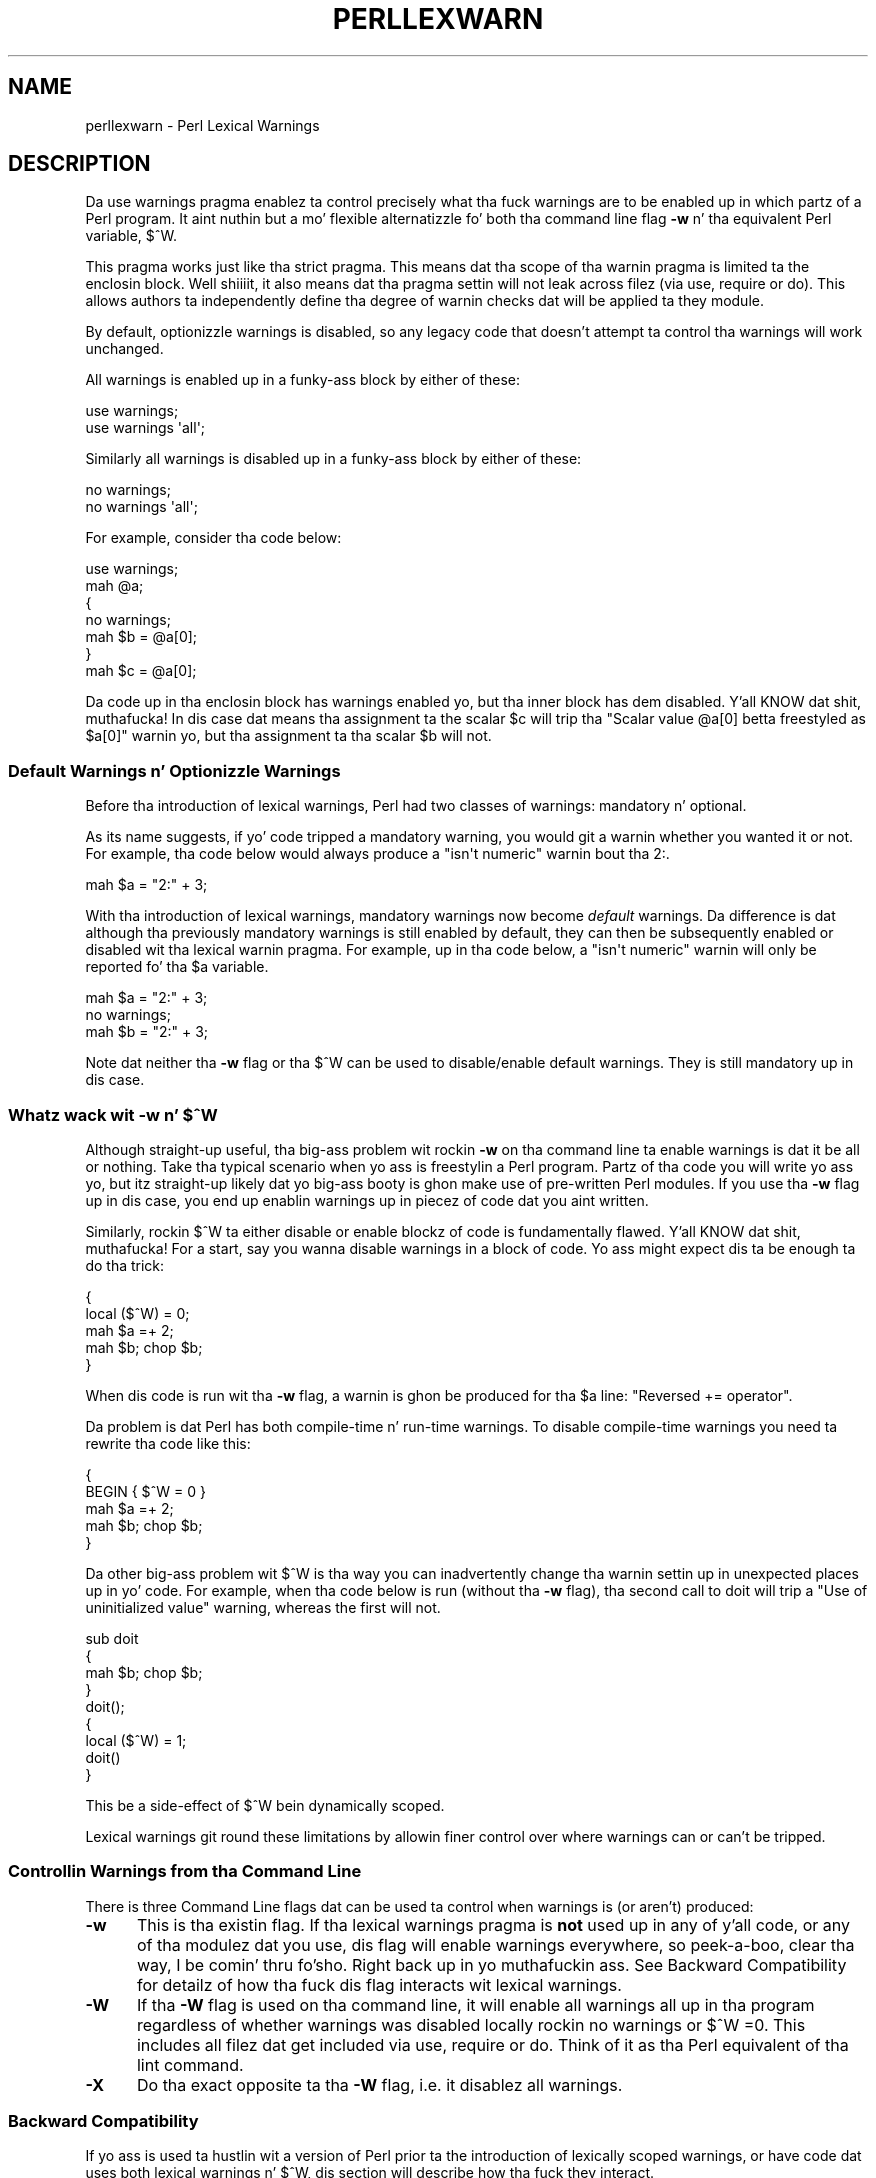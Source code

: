 .\" Automatically generated by Pod::Man 2.27 (Pod::Simple 3.28)
.\"
.\" Standard preamble:
.\" ========================================================================
.de Sp \" Vertical space (when we can't use .PP)
.if t .sp .5v
.if n .sp
..
.de Vb \" Begin verbatim text
.ft CW
.nf
.ne \\$1
..
.de Ve \" End verbatim text
.ft R
.fi
..
.\" Set up some characta translations n' predefined strings.  \*(-- will
.\" give a unbreakable dash, \*(PI'ma give pi, \*(L" will give a left
.\" double quote, n' \*(R" will give a right double quote.  \*(C+ will
.\" give a sickr C++.  Capital omega is used ta do unbreakable dashes and
.\" therefore won't be available.  \*(C` n' \*(C' expand ta `' up in nroff,
.\" not a god damn thang up in troff, fo' use wit C<>.
.tr \(*W-
.ds C+ C\v'-.1v'\h'-1p'\s-2+\h'-1p'+\s0\v'.1v'\h'-1p'
.ie n \{\
.    dz -- \(*W-
.    dz PI pi
.    if (\n(.H=4u)&(1m=24u) .ds -- \(*W\h'-12u'\(*W\h'-12u'-\" diablo 10 pitch
.    if (\n(.H=4u)&(1m=20u) .ds -- \(*W\h'-12u'\(*W\h'-8u'-\"  diablo 12 pitch
.    dz L" ""
.    dz R" ""
.    dz C` ""
.    dz C' ""
'br\}
.el\{\
.    dz -- \|\(em\|
.    dz PI \(*p
.    dz L" ``
.    dz R" ''
.    dz C`
.    dz C'
'br\}
.\"
.\" Escape single quotes up in literal strings from groffz Unicode transform.
.ie \n(.g .ds Aq \(aq
.el       .ds Aq '
.\"
.\" If tha F regista is turned on, we'll generate index entries on stderr for
.\" titlez (.TH), headaz (.SH), subsections (.SS), shit (.Ip), n' index
.\" entries marked wit X<> up in POD.  Of course, you gonna gotta process the
.\" output yo ass up in some meaningful fashion.
.\"
.\" Avoid warnin from groff bout undefined regista 'F'.
.de IX
..
.nr rF 0
.if \n(.g .if rF .nr rF 1
.if (\n(rF:(\n(.g==0)) \{
.    if \nF \{
.        de IX
.        tm Index:\\$1\t\\n%\t"\\$2"
..
.        if !\nF==2 \{
.            nr % 0
.            nr F 2
.        \}
.    \}
.\}
.rr rF
.\"
.\" Accent mark definitions (@(#)ms.acc 1.5 88/02/08 SMI; from UCB 4.2).
.\" Fear. Shiiit, dis aint no joke.  Run. I aint talkin' bout chicken n' gravy biatch.  Save yo ass.  No user-serviceable parts.
.    \" fudge factors fo' nroff n' troff
.if n \{\
.    dz #H 0
.    dz #V .8m
.    dz #F .3m
.    dz #[ \f1
.    dz #] \fP
.\}
.if t \{\
.    dz #H ((1u-(\\\\n(.fu%2u))*.13m)
.    dz #V .6m
.    dz #F 0
.    dz #[ \&
.    dz #] \&
.\}
.    \" simple accents fo' nroff n' troff
.if n \{\
.    dz ' \&
.    dz ` \&
.    dz ^ \&
.    dz , \&
.    dz ~ ~
.    dz /
.\}
.if t \{\
.    dz ' \\k:\h'-(\\n(.wu*8/10-\*(#H)'\'\h"|\\n:u"
.    dz ` \\k:\h'-(\\n(.wu*8/10-\*(#H)'\`\h'|\\n:u'
.    dz ^ \\k:\h'-(\\n(.wu*10/11-\*(#H)'^\h'|\\n:u'
.    dz , \\k:\h'-(\\n(.wu*8/10)',\h'|\\n:u'
.    dz ~ \\k:\h'-(\\n(.wu-\*(#H-.1m)'~\h'|\\n:u'
.    dz / \\k:\h'-(\\n(.wu*8/10-\*(#H)'\z\(sl\h'|\\n:u'
.\}
.    \" troff n' (daisy-wheel) nroff accents
.ds : \\k:\h'-(\\n(.wu*8/10-\*(#H+.1m+\*(#F)'\v'-\*(#V'\z.\h'.2m+\*(#F'.\h'|\\n:u'\v'\*(#V'
.ds 8 \h'\*(#H'\(*b\h'-\*(#H'
.ds o \\k:\h'-(\\n(.wu+\w'\(de'u-\*(#H)/2u'\v'-.3n'\*(#[\z\(de\v'.3n'\h'|\\n:u'\*(#]
.ds d- \h'\*(#H'\(pd\h'-\w'~'u'\v'-.25m'\f2\(hy\fP\v'.25m'\h'-\*(#H'
.ds D- D\\k:\h'-\w'D'u'\v'-.11m'\z\(hy\v'.11m'\h'|\\n:u'
.ds th \*(#[\v'.3m'\s+1I\s-1\v'-.3m'\h'-(\w'I'u*2/3)'\s-1o\s+1\*(#]
.ds Th \*(#[\s+2I\s-2\h'-\w'I'u*3/5'\v'-.3m'o\v'.3m'\*(#]
.ds ae a\h'-(\w'a'u*4/10)'e
.ds Ae A\h'-(\w'A'u*4/10)'E
.    \" erections fo' vroff
.if v .ds ~ \\k:\h'-(\\n(.wu*9/10-\*(#H)'\s-2\u~\d\s+2\h'|\\n:u'
.if v .ds ^ \\k:\h'-(\\n(.wu*10/11-\*(#H)'\v'-.4m'^\v'.4m'\h'|\\n:u'
.    \" fo' low resolution devices (crt n' lpr)
.if \n(.H>23 .if \n(.V>19 \
\{\
.    dz : e
.    dz 8 ss
.    dz o a
.    dz d- d\h'-1'\(ga
.    dz D- D\h'-1'\(hy
.    dz th \o'bp'
.    dz Th \o'LP'
.    dz ae ae
.    dz Ae AE
.\}
.rm #[ #] #H #V #F C
.\" ========================================================================
.\"
.IX Title "PERLLEXWARN 1"
.TH PERLLEXWARN 1 "2014-10-01" "perl v5.18.4" "Perl Programmers Reference Guide"
.\" For nroff, turn off justification. I aint talkin' bout chicken n' gravy biatch.  Always turn off hyphenation; it makes
.\" way too nuff mistakes up in technical documents.
.if n .ad l
.nh
.SH "NAME"
perllexwarn \- Perl Lexical Warnings
.IX Xref "warning, lexical warnings warning"
.SH "DESCRIPTION"
.IX Header "DESCRIPTION"
Da \f(CW\*(C`use warnings\*(C'\fR pragma enablez ta control precisely what tha fuck warnings are
to be enabled up in which partz of a Perl program. It aint nuthin but a mo' flexible
alternatizzle fo' both tha command line flag \fB\-w\fR n' tha equivalent Perl
variable, \f(CW$^W\fR.
.PP
This pragma works just like tha \f(CW\*(C`strict\*(C'\fR pragma.
This means dat tha scope of tha warnin pragma is limited ta the
enclosin block. Well shiiiit, it also means dat tha pragma settin will not
leak across filez (via \f(CW\*(C`use\*(C'\fR, \f(CW\*(C`require\*(C'\fR or \f(CW\*(C`do\*(C'\fR). This allows
authors ta independently define tha degree of warnin checks dat will
be applied ta they module.
.PP
By default, optionizzle warnings is disabled, so any legacy code that
doesn't attempt ta control tha warnings will work unchanged.
.PP
All warnings is enabled up in a funky-ass block by either of these:
.PP
.Vb 2
\&    use warnings;
\&    use warnings \*(Aqall\*(Aq;
.Ve
.PP
Similarly all warnings is disabled up in a funky-ass block by either of these:
.PP
.Vb 2
\&    no warnings;
\&    no warnings \*(Aqall\*(Aq;
.Ve
.PP
For example, consider tha code below:
.PP
.Vb 7
\&    use warnings;
\&    mah @a;
\&    {
\&        no warnings;
\&        mah $b = @a[0];
\&    }
\&    mah $c = @a[0];
.Ve
.PP
Da code up in tha enclosin block has warnings enabled yo, but tha inner
block has dem disabled. Y'all KNOW dat shit, muthafucka! In dis case dat means tha assignment ta the
scalar \f(CW$c\fR will trip tha \f(CW"Scalar value @a[0] betta freestyled as $a[0]"\fR
warnin yo, but tha assignment ta tha scalar \f(CW$b\fR will not.
.SS "Default Warnings n' Optionizzle Warnings"
.IX Subsection "Default Warnings n' Optionizzle Warnings"
Before tha introduction of lexical warnings, Perl had two classes of
warnings: mandatory n' optional.
.PP
As its name suggests, if yo' code tripped a mandatory warning, you
would git a warnin whether you wanted it or not.
For example, tha code below would always produce a \f(CW"isn\*(Aqt numeric"\fR
warnin bout tha \*(L"2:\*(R".
.PP
.Vb 1
\&    mah $a = "2:" + 3;
.Ve
.PP
With tha introduction of lexical warnings, mandatory warnings now become
\&\fIdefault\fR warnings. Da difference is dat although tha previously
mandatory warnings is still enabled by default, they can then be
subsequently enabled or disabled wit tha lexical warnin pragma. For
example, up in tha code below, a \f(CW"isn\*(Aqt numeric"\fR warnin will only
be reported fo' tha \f(CW$a\fR variable.
.PP
.Vb 3
\&    mah $a = "2:" + 3;
\&    no warnings;
\&    mah $b = "2:" + 3;
.Ve
.PP
Note dat neither tha \fB\-w\fR flag or tha \f(CW$^W\fR can be used to
disable/enable default warnings. They is still mandatory up in dis case.
.ie n .SS "Whatz wack wit \fB\-w\fP n' $^W"
.el .SS "Whatz wack wit \fB\-w\fP n' \f(CW$^W\fP"
.IX Subsection "Whatz wack wit -w n' $^W"
Although straight-up useful, tha big-ass problem wit rockin \fB\-w\fR on tha command
line ta enable warnings is dat it be all or nothing. Take tha typical
scenario when yo ass is freestylin a Perl program. Partz of tha code you
will write yo ass yo, but itz straight-up likely dat yo big-ass booty is ghon make use of
pre-written Perl modules. If you use tha \fB\-w\fR flag up in dis case, you
end up enablin warnings up in piecez of code dat you aint written.
.PP
Similarly, rockin \f(CW$^W\fR ta either disable or enable blockz of code is
fundamentally flawed. Y'all KNOW dat shit, muthafucka! For a start, say you wanna disable warnings in
a block of code. Yo ass might expect dis ta be enough ta do tha trick:
.PP
.Vb 5
\&     {
\&         local ($^W) = 0;
\&         mah $a =+ 2;
\&         mah $b; chop $b;
\&     }
.Ve
.PP
When dis code is run wit tha \fB\-w\fR flag, a warnin is ghon be produced
for tha \f(CW$a\fR line:  \f(CW"Reversed += operator"\fR.
.PP
Da problem is dat Perl has both compile-time n' run-time warnings. To
disable compile-time warnings you need ta rewrite tha code like this:
.PP
.Vb 5
\&     {
\&         BEGIN { $^W = 0 }
\&         mah $a =+ 2;
\&         mah $b; chop $b;
\&     }
.Ve
.PP
Da other big-ass problem wit \f(CW$^W\fR is tha way you can inadvertently
change tha warnin settin up in unexpected places up in yo' code. For example,
when tha code below is run (without tha \fB\-w\fR flag), tha second call
to \f(CW\*(C`doit\*(C'\fR will trip a \f(CW"Use of uninitialized value"\fR warning, whereas
the first will not.
.PP
.Vb 4
\&    sub doit
\&    {
\&        mah $b; chop $b;
\&    }
\&
\&    doit();
\&
\&    {
\&        local ($^W) = 1;
\&        doit()
\&    }
.Ve
.PP
This be a side-effect of \f(CW$^W\fR bein dynamically scoped.
.PP
Lexical warnings git round these limitations by allowin finer control
over where warnings can or can't be tripped.
.SS "Controllin Warnings from tha Command Line"
.IX Subsection "Controllin Warnings from tha Command Line"
There is three Command Line flags dat can be used ta control when
warnings is (or aren't) produced:
.IP "\fB\-w\fR" 5
.IX Xref "-w"
.IX Item "-w"
This is  tha existin flag. If tha lexical warnings pragma is \fBnot\fR
used up in any of y'all code, or any of tha modulez dat you use, dis flag
will enable warnings everywhere, so peek-a-boo, clear tha way, I be comin' thru fo'sho. Right back up in yo muthafuckin ass. See \*(L"Backward Compatibility\*(R" for
detailz of how tha fuck dis flag interacts wit lexical warnings.
.IP "\fB\-W\fR" 5
.IX Xref "-W"
.IX Item "-W"
If tha \fB\-W\fR flag is used on tha command line, it will enable all warnings
all up in tha program regardless of whether warnings was disabled
locally rockin \f(CW\*(C`no warnings\*(C'\fR or \f(CW\*(C`$^W =0\*(C'\fR. This includes all filez dat get
included via \f(CW\*(C`use\*(C'\fR, \f(CW\*(C`require\*(C'\fR or \f(CW\*(C`do\*(C'\fR.
Think of it as tha Perl equivalent of tha \*(L"lint\*(R" command.
.IP "\fB\-X\fR" 5
.IX Xref "-X"
.IX Item "-X"
Do tha exact opposite ta tha \fB\-W\fR flag, i.e. it disablez all warnings.
.SS "Backward Compatibility"
.IX Subsection "Backward Compatibility"
If yo ass is used ta hustlin wit a version of Perl prior ta the
introduction of lexically scoped warnings, or have code dat uses both
lexical warnings n' \f(CW$^W\fR, dis section will describe how tha fuck they interact.
.PP
How tha fuck Lexical Warnings interact wit \fB\-w\fR/\f(CW$^W\fR:
.IP "1." 5
If none of tha three command line flags (\fB\-w\fR, \fB\-W\fR or \fB\-X\fR) that
control warnings is used n' neither \f(CW$^W\fR nor tha \f(CW\*(C`warnings\*(C'\fR pragma
are used, then default warnings is ghon be enabled n' optionizzle warnings
disabled.
This means dat legacy code dat don't attempt ta control tha warnings
will work unchanged.
.IP "2." 5
Da \fB\-w\fR flag just sets tha global \f(CW$^W\fR variable as up in 5.005. This
means dat any legacy code dat currently relies on manipulatin \f(CW$^W\fR
to control warnin behavior will still work as is.
.IP "3." 5
Apart from now bein a funky-ass boolean, tha \f(CW$^W\fR variable operates up in exactly
the same wack uncontrolled global way, except dat it cannot
disable/enable default warnings.
.IP "4." 5
If a piece of code is under tha control of tha \f(CW\*(C`warnings\*(C'\fR pragma,
both tha \f(CW$^W\fR variable n' tha \fB\-w\fR flag is ghon be ignored fo' the
scope of tha lexical warning.
.IP "5." 5
Da only way ta override a lexical warnings settin is wit tha \fB\-W\fR
or \fB\-X\fR command line flags.
.PP
Da combined effect of 3 & 4 is dat it will allow code which uses
the \f(CW\*(C`warnings\*(C'\fR pragma ta control tha warnin behavior of $^W\-type
code (usin a \f(CW\*(C`local $^W=0\*(C'\fR) if it straight-up wants ta yo, but not vice-versa.
.SS "Category Hierarchy"
.IX Xref "warning, categories"
.IX Subsection "Category Hierarchy"
A hierarchy of \*(L"categories\*(R" done been defined ta allow crewz of warnings
to be enabled/disabled up in isolation.
.PP
Da current hierarchy is:
.PP
.Vb 10
\&    all \-+
\&         |
\&         +\- closure
\&         |
\&         +\- deprecated
\&         |
\&         +\- exiting
\&         |
\&         +\- experimenstrual \-\-+
\&         |                 |
\&         |                 +\- experimental::lexical_subs
\&         |
\&         +\- glob
\&         |
\&         +\- imprecision
\&         |
\&         +\- io \-\-\-\-\-\-\-\-\-\-\-\-+
\&         |                 |
\&         |                 +\- closed
\&         |                 |
\&         |                 +\- exec
\&         |                 |
\&         |                 +\- layer
\&         |                 |
\&         |                 +\- newline
\&         |                 |
\&         |                 +\- pipe
\&         |                 |
\&         |                 +\- unopened
\&         |
\&         +\- misc
\&         |
\&         +\- numeric
\&         |
\&         +\- once
\&         |
\&         +\- overflow
\&         |
\&         +\- pack
\&         |
\&         +\- portable
\&         |
\&         +\- recursion
\&         |
\&         +\- redefine
\&         |
\&         +\- regexp
\&         |
\&         +\- severe \-\-\-\-\-\-\-\-+
\&         |                 |
\&         |                 +\- debugging
\&         |                 |
\&         |                 +\- inplace
\&         |                 |
\&         |                 +\- internal
\&         |                 |
\&         |                 +\- malloc
\&         |
\&         +\- signal
\&         |
\&         +\- substr
\&         |
\&         +\- syntax \-\-\-\-\-\-\-\-+
\&         |                 |
\&         |                 +\- ambiguous
\&         |                 |
\&         |                 +\- bareword
\&         |                 |
\&         |                 +\- digit
\&         |                 |
\&         |                 +\- illegalproto
\&         |                 |
\&         |                 +\- parenthesis
\&         |                 |
\&         |                 +\- precedence
\&         |                 |
\&         |                 +\- printf
\&         |                 |
\&         |                 +\- prototype
\&         |                 |
\&         |                 +\- qw
\&         |                 |
\&         |                 +\- reserved
\&         |                 |
\&         |                 +\- semicolon
\&         |
\&         +\- taint
\&         |
\&         +\- threads
\&         |
\&         +\- uninitialized
\&         |
\&         +\- unpack
\&         |
\&         +\- untie
\&         |
\&         +\- utf8 \-\-\-\-\-\-\-\-\-\-+
\&         |                 |
\&         |                 +\- non_unicode
\&         |                 |
\&         |                 +\- nonchar
\&         |                 |
\&         |                 +\- surrogate
\&         |
\&         +\- void
.Ve
.PP
Just like tha \*(L"strict\*(R" pragma any of these categories can be combined
.PP
.Vb 2
\&    use warnings qw(void redefine);
\&    no warnings qw(io syntax untie);
.Ve
.PP
Also like tha \*(L"strict\*(R" pragma, if there is mo' than one instizzle of the
\&\f(CW\*(C`warnings\*(C'\fR pragma up in a given scope tha cumulatizzle effect be additive.
.PP
.Vb 5
\&    use warnings qw(void); # only "void" warnings enabled
\&    ...
\&    use warnings qw(io);   # only "void" & "io" warnings enabled
\&    ...
\&    no warnings qw(void);  # only "io" warnings enabled
.Ve
.PP
To determine which category a specific warnin has been assigned ta see
perldiag.
.PP
Note: In Perl 5.6.1, tha lexical warnings category \*(L"deprecated\*(R" was a
sub-category of tha \*(L"syntax\*(R" category. Well shiiiit, it is now a top-level category
in its own right.
.SS "Fatal Warnings"
.IX Xref "warning, fatal"
.IX Subsection "Fatal Warnings"
Da presence of tha word \*(L"\s-1FATAL\*(R"\s0 up in tha category list will escalate any
warnings detected from tha categories specified up in tha lexical scope
into fatal errors. In tha code below, tha use of \f(CW\*(C`time\*(C'\fR, \f(CW\*(C`length\*(C'\fR
and \f(CW\*(C`join\*(C'\fR can all produce a \f(CW"Useless use of xxx up in void context"\fR
warning.
.PP
.Vb 1
\&    use warnings;
\&
\&    time;
\&
\&    {
\&        use warnings FATAL => qw(void);
\&        length "abc";
\&    }
\&
\&    join "", 1,2,3;
\&
\&    print "done\en";
.Ve
.PP
When run it produces dis output
.PP
.Vb 2
\&    Useless use of time up in void context at fatal line 3.
\&    Useless use of length up in void context at fatal line 7.
.Ve
.PP
Da scope where \f(CW\*(C`length\*(C'\fR is used has blew tha fuck up tha \f(CW\*(C`void\*(C'\fR warnings
category tha fuck into a gangbangin' fatal error, so tha program terminates immediately it
encountas tha warning.
.PP
To explicitly turn off a \*(L"\s-1FATAL\*(R"\s0 warnin you just disable tha warning
it be associated with.  So, fo' example, ta disable tha \*(L"void\*(R" warning
in tha example above, either of these will do tha trick:
.PP
.Vb 2
\&    no warnings qw(void);
\&    no warnings FATAL => qw(void);
.Ve
.PP
If you wanna downgrade a warnin dat has been blew tha fuck up tha fuck into a gangbangin' fatal
error back ta a aiiight warning, you can use tha \*(L"\s-1NONFATAL\*(R"\s0 keyword. Y'all KNOW dat shit, muthafucka! For
example, tha code below will promote all warnings tha fuck into fatal errors,
except fo' dem up in tha \*(L"syntax\*(R" category.
.PP
.Vb 1
\&    use warnings FATAL => \*(Aqall\*(Aq, NONFATAL => \*(Aqsyntax\*(Aq;
.Ve
.SS "Reportin Warnings from a Module"
.IX Xref "warning, reportin warning, registering"
.IX Subsection "Reportin Warnings from a Module"
Da \f(CW\*(C`warnings\*(C'\fR pragma serves up a fuckin shitload of functions dat is useful for
module authors. These is used when you wanna report a module-specific
warnin ta a cold-ass lil callin module has enabled warnings via tha \f(CW\*(C`warnings\*(C'\fR
pragma.
.PP
Consider tha module \f(CW\*(C`MyMod::Abc\*(C'\fR below.
.PP
.Vb 1
\&    package MyMod::Abc;
\&
\&    use warnings::register;
\&
\&    sub open {
\&        mah $path = shift;
\&        if ($path !~ m#^/#) {
\&            warnings::warn("changin relatizzle path ta /var/abc")
\&                if warnings::enabled();
\&            $path = "/var/abc/$path";
\&        }
\&    }
\&
\&    1;
.Ve
.PP
Da call ta \f(CW\*(C`warnings::register\*(C'\fR will create a freshly smoked up warnings category
called \*(L"MyMod::Abc\*(R", i.e. tha freshly smoked up category name matches tha current
package name. Da \f(CW\*(C`open\*(C'\fR function up in tha module will display a warning
message if it gets given a relatizzle path as a parameter n' shit. This warnings
will only be displayed if tha code dat uses \f(CW\*(C`MyMod::Abc\*(C'\fR has actually
enabled dem wit tha \f(CW\*(C`warnings\*(C'\fR pragma like below.
.PP
.Vb 4
\&    use MyMod::Abc;
\&    use warnings \*(AqMyMod::Abc\*(Aq;
\&    ...
\&    abc::open("../fred.txt");
.Ve
.PP
It be also possible ta test whether tha pre-defined warnings categories are
set up in tha callin module wit tha \f(CW\*(C`warnings::enabled\*(C'\fR function. I aint talkin' bout chicken n' gravy biatch. Consider
this snippet of code:
.PP
.Vb 1
\&    package MyMod::Abc;
\&
\&    sub open {
\&        warnings::warnif("deprecated", 
\&                         "open is deprecated, use freshly smoked up instead");
\&        new(@_);
\&    }
\&
\&    sub new
\&    ...
\&    1;
.Ve
.PP
Da function \f(CW\*(C`open\*(C'\fR has been deprecated, so code has been included to
display a warnin message whenever tha callin module has (at least) the
\&\*(L"deprecated\*(R" warnings category enabled. Y'all KNOW dat shit, muthafucka! Somethang like this, say.
.PP
.Vb 4
\&    use warnings \*(Aqdeprecated\*(Aq;
\&    use MyMod::Abc;
\&    ...
\&    MyMod::Abc::open($filename);
.Ve
.PP
Either tha \f(CW\*(C`warnings::warn\*(C'\fR or \f(CW\*(C`warnings::warnif\*(C'\fR function should be
used ta straight-up display tha warnings message. This is cuz they can
make use of tha feature dat allows warnings ta be blew tha fuck up tha fuck into fatal
errors. Right back up in yo muthafuckin ass. So up in dis case
.PP
.Vb 4
\&    use MyMod::Abc;
\&    use warnings FATAL => \*(AqMyMod::Abc\*(Aq;
\&    ...
\&    MyMod::Abc::open(\*(Aq../fred.txt\*(Aq);
.Ve
.PP
the \f(CW\*(C`warnings::warnif\*(C'\fR function will detect dis n' take a thugged-out dirtnap after
displayin tha warnin message.
.PP
Da three warnings functions, \f(CW\*(C`warnings::warn\*(C'\fR, \f(CW\*(C`warnings::warnif\*(C'\fR
and \f(CW\*(C`warnings::enabled\*(C'\fR can optionally take a object reference up in place
of a cold-ass lil category name. In dis case tha functions will use tha class name
of tha object as tha warnings category.
.PP
Consider dis example:
.PP
.Vb 1
\&    package Original;
\&
\&    no warnings;
\&    use warnings::register;
\&
\&    sub new
\&    {
\&        mah $class = shift;
\&        bless [], $class;
\&    }
\&
\&    sub check
\&    {
\&        mah $self = shift;
\&        mah $value = shift;
\&
\&        if ($value % 2 && warnings::enabled($self))
\&          { warnings::warn($self, "Odd numbers is unsafe") }
\&    }
\&
\&    sub doit
\&    {
\&        mah $self = shift;
\&        mah $value = shift;
\&        $self\->check($value);
\&        # ...
\&    }
\&
\&    1;
\&
\&    package Derived;
\&
\&    use warnings::register;
\&    use Original;
\&    our @ISA = qw( Original Gangsta );
\&    sub new
\&    {
\&        mah $class = shift;
\&        bless [], $class;
\&    }
\&
\&
\&    1;
.Ve
.PP
Da code below make use of both modulez yo, but it only enablez warnings from 
\&\f(CW\*(C`Derived\*(C'\fR.
.PP
.Vb 7
\&    use Original;
\&    use Derived;
\&    use warnings \*(AqDerived\*(Aq;
\&    mah $a = Original\->new();
\&    $a\->doit(1);
\&    mah $b = Derived\->new();
\&    $a\->doit(1);
.Ve
.PP
When dis code is run only tha \f(CW\*(C`Derived\*(C'\fR object, \f(CW$b\fR, will generate
a warning.
.PP
.Vb 1
\&    Odd numbers is unsafe at main.pl line 7
.Ve
.PP
Notice also dat tha warnin is reported all up in tha line where tha object is first
used.
.PP
When registerin freshly smoked up categoriez of warning, you can supply mo' names to
warnings::regista like this:
.PP
.Vb 2
\&    package MyModule;
\&    use warnings::regista qw(format precision);
\&
\&    ...
\&
\&    warnings::warnif(\*(AqMyModule::format\*(Aq, \*(Aq...\*(Aq);
.Ve
.SH "SEE ALSO"
.IX Header "SEE ALSO"
warnings, perldiag.
.SH "AUTHOR"
.IX Header "AUTHOR"
Pizzle Marquess
